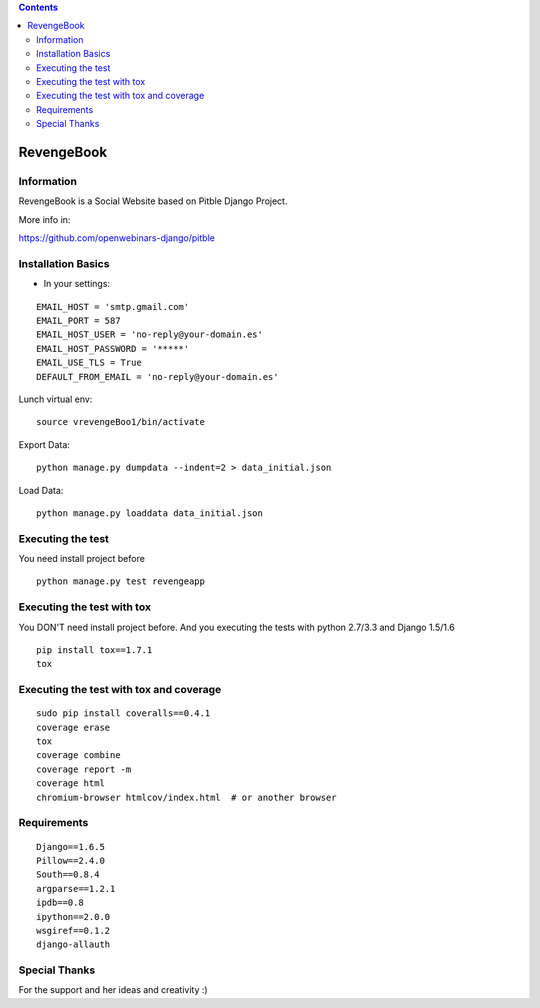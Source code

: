 .. contents::

======
RevengeBook
======

Information
===========
.. image:: https://travis-ci.org/avara1986/RevengeBook.svg?branch=master
    :target: https://travis-ci.org/avara1986/RevengeBook


.. image:: https://coveralls.io/repos/avara1986/RevengeBook/badge.png
  :target: https://coveralls.io/r/avara1986/RevengeBook

  
.. image:: http://img.shields.io/badge/tips-$0/week-red.svg
   :target: https://www.gittip.com/avara1986/ 

RevengeBook is a Social Website based on Pitble Django Project.

More info in:

https://github.com/openwebinars-django/pitble

.. image:: http://www.ateneagested.com/img/rb.png
    :alt: HTTPie compared to cURL
    :width: 835
    :align: center

Installation Basics
===================

* In your settings:

::

	EMAIL_HOST = 'smtp.gmail.com'
	EMAIL_PORT = 587
	EMAIL_HOST_USER = 'no-reply@your-domain.es'
	EMAIL_HOST_PASSWORD = '*****'
	EMAIL_USE_TLS = True
	DEFAULT_FROM_EMAIL = 'no-reply@your-domain.es'

Lunch virtual env:

::

	source vrevengeBoo1/bin/activate

Export Data:

::

	python manage.py dumpdata --indent=2 > data_initial.json
	
Load Data:

::

	python manage.py loaddata data_initial.json
	
Executing the test
==================

You need install project before

::

    python manage.py test revengeapp


Executing the test with tox
===========================

You DON'T need install project before. And you executing the tests with python 2.7/3.3 and Django 1.5/1.6

::

    pip install tox==1.7.1
    tox


Executing the test with tox and coverage
========================================

::

    sudo pip install coveralls==0.4.1
    coverage erase
    tox
    coverage combine
    coverage report -m
    coverage html
    chromium-browser htmlcov/index.html  # or another browser

Requirements
============

::

	Django==1.6.5
	Pillow==2.4.0
	South==0.8.4
	argparse==1.2.1
	ipdb==0.8
	ipython==2.0.0
	wsgiref==0.1.2
	django-allauth



Special Thanks
==============

For the support and her ideas and creativity :)

